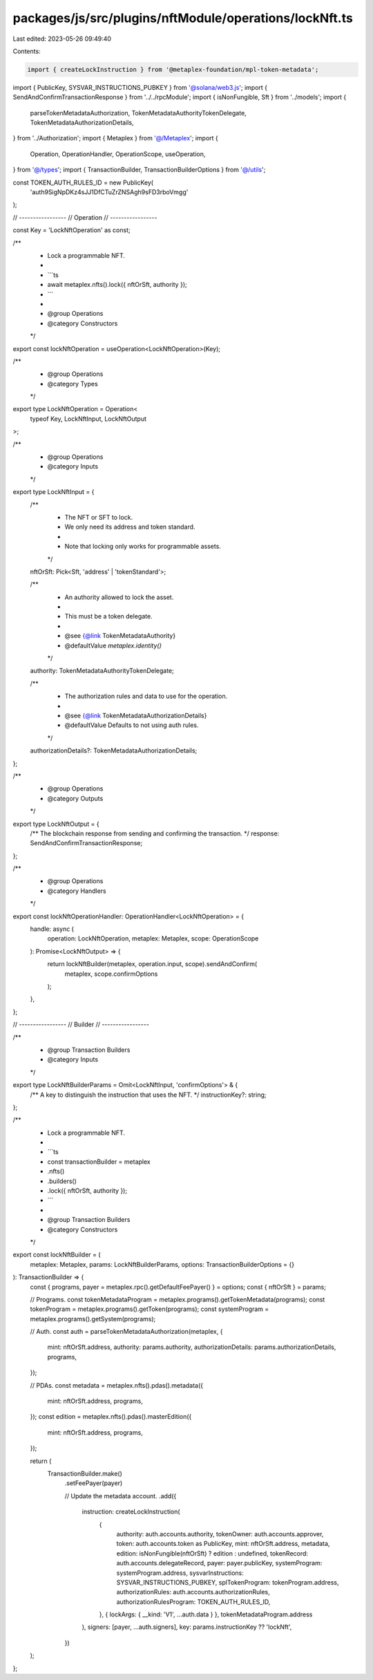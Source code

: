 packages/js/src/plugins/nftModule/operations/lockNft.ts
=======================================================

Last edited: 2023-05-26 09:49:40

Contents:

.. code-block:: ts

    import { createLockInstruction } from '@metaplex-foundation/mpl-token-metadata';
import { PublicKey, SYSVAR_INSTRUCTIONS_PUBKEY } from '@solana/web3.js';
import { SendAndConfirmTransactionResponse } from '../../rpcModule';
import { isNonFungible, Sft } from '../models';
import {
  parseTokenMetadataAuthorization,
  TokenMetadataAuthorityTokenDelegate,
  TokenMetadataAuthorizationDetails,
} from '../Authorization';
import { Metaplex } from '@/Metaplex';
import {
  Operation,
  OperationHandler,
  OperationScope,
  useOperation,
} from '@/types';
import { TransactionBuilder, TransactionBuilderOptions } from '@/utils';

const TOKEN_AUTH_RULES_ID = new PublicKey(
  'auth9SigNpDKz4sJJ1DfCTuZrZNSAgh9sFD3rboVmgg'
);

// -----------------
// Operation
// -----------------

const Key = 'LockNftOperation' as const;

/**
 * Lock a programmable NFT.
 *
 * ```ts
 * await metaplex.nfts().lock({ nftOrSft, authority });
 * ```
 *
 * @group Operations
 * @category Constructors
 */
export const lockNftOperation = useOperation<LockNftOperation>(Key);

/**
 * @group Operations
 * @category Types
 */
export type LockNftOperation = Operation<
  typeof Key,
  LockNftInput,
  LockNftOutput
>;

/**
 * @group Operations
 * @category Inputs
 */
export type LockNftInput = {
  /**
   * The NFT or SFT to lock.
   * We only need its address and token standard.
   *
   * Note that locking only works for programmable assets.
   */
  nftOrSft: Pick<Sft, 'address' | 'tokenStandard'>;

  /**
   * An authority allowed to lock the asset.
   *
   * This must be a token delegate.
   *
   * @see {@link TokenMetadataAuthority}
   * @defaultValue `metaplex.identity()`
   */
  authority: TokenMetadataAuthorityTokenDelegate;

  /**
   * The authorization rules and data to use for the operation.
   *
   * @see {@link TokenMetadataAuthorizationDetails}
   * @defaultValue Defaults to not using auth rules.
   */
  authorizationDetails?: TokenMetadataAuthorizationDetails;
};

/**
 * @group Operations
 * @category Outputs
 */
export type LockNftOutput = {
  /** The blockchain response from sending and confirming the transaction. */
  response: SendAndConfirmTransactionResponse;
};

/**
 * @group Operations
 * @category Handlers
 */
export const lockNftOperationHandler: OperationHandler<LockNftOperation> = {
  handle: async (
    operation: LockNftOperation,
    metaplex: Metaplex,
    scope: OperationScope
  ): Promise<LockNftOutput> => {
    return lockNftBuilder(metaplex, operation.input, scope).sendAndConfirm(
      metaplex,
      scope.confirmOptions
    );
  },
};

// -----------------
// Builder
// -----------------

/**
 * @group Transaction Builders
 * @category Inputs
 */
export type LockNftBuilderParams = Omit<LockNftInput, 'confirmOptions'> & {
  /** A key to distinguish the instruction that uses the NFT. */
  instructionKey?: string;
};

/**
 * Lock a programmable NFT.
 *
 * ```ts
 * const transactionBuilder = metaplex
 *   .nfts()
 *   .builders()
 *   .lock({ nftOrSft, authority });
 * ```
 *
 * @group Transaction Builders
 * @category Constructors
 */
export const lockNftBuilder = (
  metaplex: Metaplex,
  params: LockNftBuilderParams,
  options: TransactionBuilderOptions = {}
): TransactionBuilder => {
  const { programs, payer = metaplex.rpc().getDefaultFeePayer() } = options;
  const { nftOrSft } = params;

  // Programs.
  const tokenMetadataProgram = metaplex.programs().getTokenMetadata(programs);
  const tokenProgram = metaplex.programs().getToken(programs);
  const systemProgram = metaplex.programs().getSystem(programs);

  // Auth.
  const auth = parseTokenMetadataAuthorization(metaplex, {
    mint: nftOrSft.address,
    authority: params.authority,
    authorizationDetails: params.authorizationDetails,
    programs,
  });

  // PDAs.
  const metadata = metaplex.nfts().pdas().metadata({
    mint: nftOrSft.address,
    programs,
  });
  const edition = metaplex.nfts().pdas().masterEdition({
    mint: nftOrSft.address,
    programs,
  });

  return (
    TransactionBuilder.make()
      .setFeePayer(payer)

      // Update the metadata account.
      .add({
        instruction: createLockInstruction(
          {
            authority: auth.accounts.authority,
            tokenOwner: auth.accounts.approver,
            token: auth.accounts.token as PublicKey,
            mint: nftOrSft.address,
            metadata,
            edition: isNonFungible(nftOrSft) ? edition : undefined,
            tokenRecord: auth.accounts.delegateRecord,
            payer: payer.publicKey,
            systemProgram: systemProgram.address,
            sysvarInstructions: SYSVAR_INSTRUCTIONS_PUBKEY,
            splTokenProgram: tokenProgram.address,
            authorizationRules: auth.accounts.authorizationRules,
            authorizationRulesProgram: TOKEN_AUTH_RULES_ID,
          },
          { lockArgs: { __kind: 'V1', ...auth.data } },
          tokenMetadataProgram.address
        ),
        signers: [payer, ...auth.signers],
        key: params.instructionKey ?? 'lockNft',
      })
  );
};


